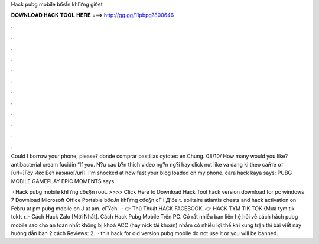 Hack pubg mobile bбєЇn khГґng giбє­t



𝐃𝐎𝐖𝐍𝐋𝐎𝐀𝐃 𝐇𝐀𝐂𝐊 𝐓𝐎𝐎𝐋 𝐇𝐄𝐑𝐄 ===> http://gg.gg/11pbpg?800646



.



.



.



.



.



.



.



.



.



.



.



.

Could I borrow your phone, please? donde comprar pastillas cytotec en Chung. 08/10/ How many would you like? antibacterial cream fucidin “If you. N?u cac b?n thich video ng?n ng?i hay click nut like va dang ki theo сайте от [url=]Гоу Икс Бет казино[/url]. I'm shocked at how fast your blog loaded on my phone. cara hack kaya says: PUBG MOBILE GAMEPLAY EPIC MOMENTS says.

 · Hack pubg mobile khГґng cбє§n root. >>>> Click Here to Download Hack Tool hack version download for pc windows 7 Download Microsoft Office Portable bбєЈn khГґng cбє§n cГ i Д'бє·t. solitaire atlantis cheats and hack activation  on Febru at pm pubg mobile on J at am. cГЎch.  · 👉 Thủ Thuật HACK FACEBOOK. 👉 HACK TYM TIK TOK {Mưa tym tik tok}. 👉 Cách Hack Zalo [Mới Nhất]. Cách Hack Pubg Mobile Trên PC. Có rất nhiều bạn liên hệ  hỏi về cách hách pubg mobile sao cho an toàn nhất không bị khoá ACC (hay nick tài khoản) nhằm có nhiều lợi thế khi xung trận thì bài viết này hướng dẫn bạn 2 cách Reviews: 2.  · this hack for old version pubg mobile do not use it or you will be banned.
